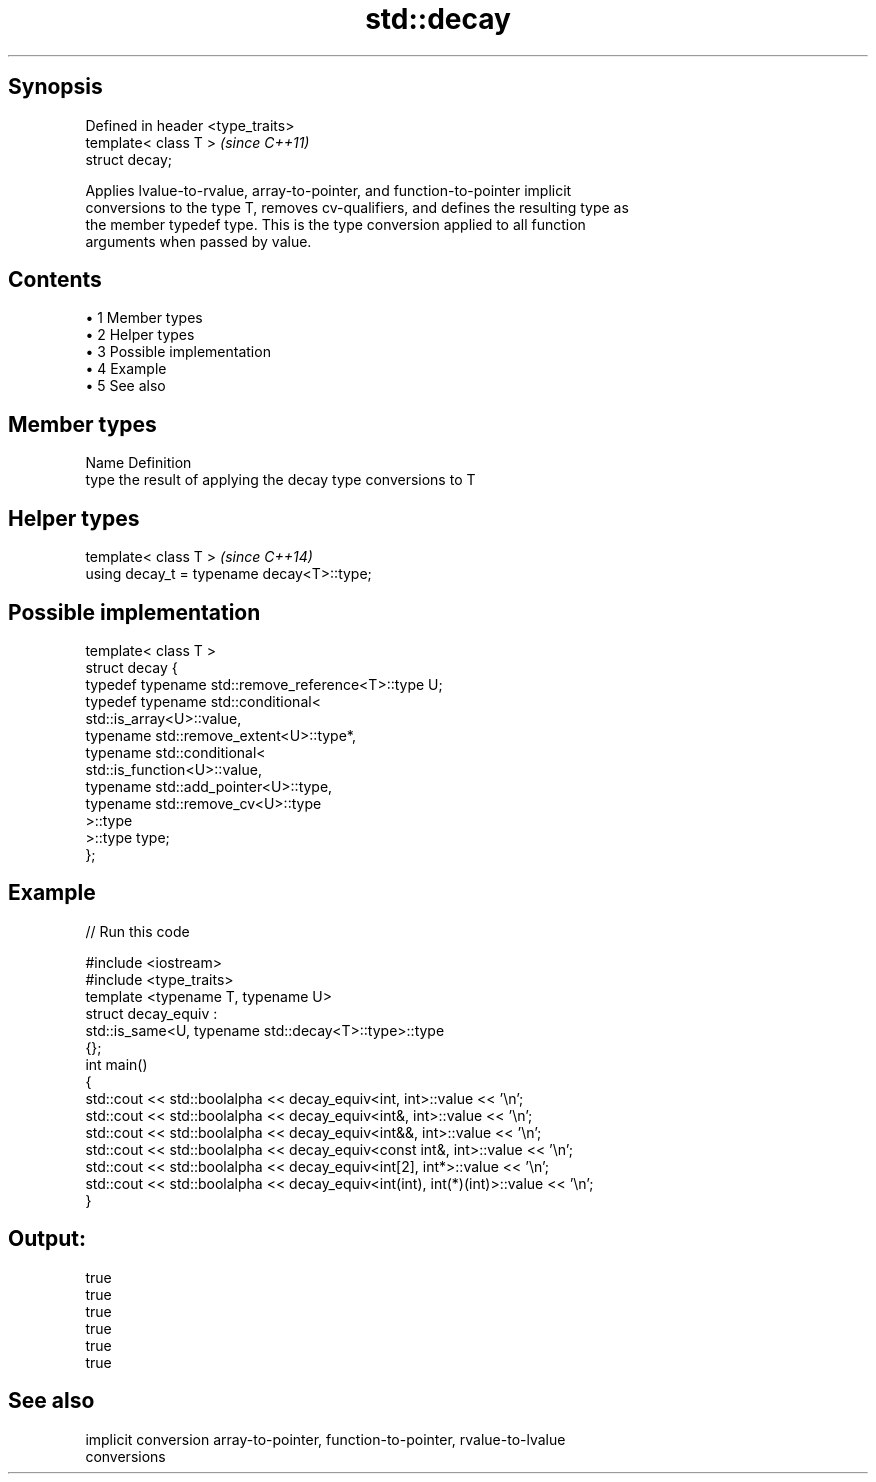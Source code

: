 .TH std::decay 3 "Apr 19 2014" "1.0.0" "C++ Standard Libary"
.SH Synopsis
   Defined in header <type_traits>
   template< class T >              \fI(since C++11)\fP
   struct decay;

   Applies lvalue-to-rvalue, array-to-pointer, and function-to-pointer implicit
   conversions to the type T, removes cv-qualifiers, and defines the resulting type as
   the member typedef type. This is the type conversion applied to all function
   arguments when passed by value.

.SH Contents

     • 1 Member types
     • 2 Helper types
     • 3 Possible implementation
     • 4 Example
     • 5 See also

.SH Member types

   Name Definition
   type the result of applying the decay type conversions to T

.SH Helper types

   template< class T >                       \fI(since C++14)\fP
   using decay_t = typename decay<T>::type;

.SH Possible implementation

   template< class T >
   struct decay {
       typedef typename std::remove_reference<T>::type U;
       typedef typename std::conditional<
           std::is_array<U>::value,
           typename std::remove_extent<U>::type*,
           typename std::conditional<
               std::is_function<U>::value,
               typename std::add_pointer<U>::type,
               typename std::remove_cv<U>::type
           >::type
       >::type type;
   };

.SH Example

   
// Run this code

 #include <iostream>
 #include <type_traits>
  
 template <typename T, typename U>
 struct decay_equiv :
     std::is_same<U, typename std::decay<T>::type>::type
 {};
  
 int main()
 {
     std::cout << std::boolalpha << decay_equiv<int, int>::value << '\\n';
     std::cout << std::boolalpha << decay_equiv<int&, int>::value << '\\n';
     std::cout << std::boolalpha << decay_equiv<int&&, int>::value << '\\n';
     std::cout << std::boolalpha << decay_equiv<const int&, int>::value << '\\n';
     std::cout << std::boolalpha << decay_equiv<int[2], int*>::value << '\\n';
     std::cout << std::boolalpha << decay_equiv<int(int), int(*)(int)>::value << '\\n';
 }

.SH Output:

 true
 true
 true
 true
 true
 true

.SH See also

   implicit conversion array-to-pointer, function-to-pointer, rvalue-to-lvalue
                       conversions

